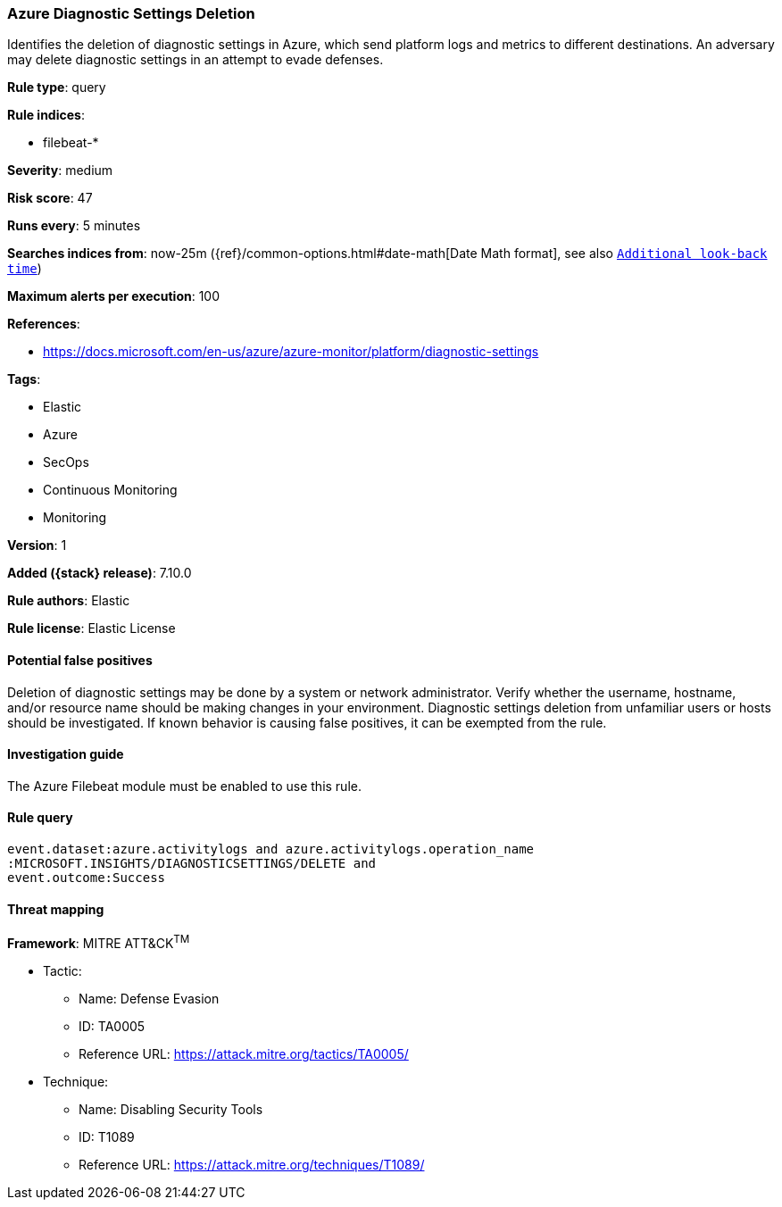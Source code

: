 [[azure-diagnostic-settings-deletion]]
=== Azure Diagnostic Settings Deletion

Identifies the deletion of diagnostic settings in Azure, which send platform logs and metrics to different destinations. An adversary may delete diagnostic settings in an attempt to evade defenses.

*Rule type*: query

*Rule indices*:

* filebeat-*

*Severity*: medium

*Risk score*: 47

*Runs every*: 5 minutes

*Searches indices from*: now-25m ({ref}/common-options.html#date-math[Date Math format], see also <<rule-schedule, `Additional look-back time`>>)

*Maximum alerts per execution*: 100

*References*:

* https://docs.microsoft.com/en-us/azure/azure-monitor/platform/diagnostic-settings

*Tags*:

* Elastic
* Azure
* SecOps
* Continuous Monitoring
* Monitoring

*Version*: 1

*Added ({stack} release)*: 7.10.0

*Rule authors*: Elastic

*Rule license*: Elastic License

==== Potential false positives

Deletion of diagnostic settings may be done by a system or network administrator. Verify whether the username, hostname, and/or resource name should be making changes in your environment. Diagnostic settings deletion from unfamiliar users or hosts should be investigated. If known behavior is causing false positives, it can be exempted from the rule.

==== Investigation guide

The Azure Filebeat module must be enabled to use this rule.

==== Rule query


[source,js]
----------------------------------
event.dataset:azure.activitylogs and azure.activitylogs.operation_name
:MICROSOFT.INSIGHTS/DIAGNOSTICSETTINGS/DELETE and
event.outcome:Success
----------------------------------

==== Threat mapping

*Framework*: MITRE ATT&CK^TM^

* Tactic:
** Name: Defense Evasion
** ID: TA0005
** Reference URL: https://attack.mitre.org/tactics/TA0005/
* Technique:
** Name: Disabling Security Tools
** ID: T1089
** Reference URL: https://attack.mitre.org/techniques/T1089/
